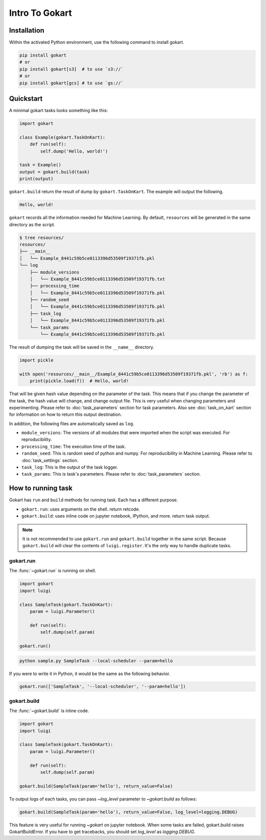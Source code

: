 Intro To Gokart
===============


Installation
------------

Within the activated Python environment, use the following command to install gokart.

.. code:: sh

    pip install gokart
    # or
    pip install gokart[s3]  # to use `s3://`
    # or
    pip install gokart[gcs] # to use `gs://`



Quickstart
----------

A minimal gokart tasks looks something like this:


.. code:: python

    import gokart

    class Example(gokart.TaskOnKart):
        def run(self):
            self.dump('Hello, world!')

    task = Example()
    output = gokart.build(task)
    print(output)


``gokart.build`` return the result of dump by ``gokart.TaskOnKart``. The example will output the following.


.. code:: sh

    Hello, world!


``gokart`` records all the information needed for Machine Learning. By default, ``resources`` will be generated in the same directory as the script.

.. code:: sh

    $ tree resources/
    resources/
    ├── __main__
    │   └── Example_8441c59b5ce0113396d53509f19371fb.pkl
    └── log
        ├── module_versions
        │   └── Example_8441c59b5ce0113396d53509f19371fb.txt
        ├── processing_time
        │   └── Example_8441c59b5ce0113396d53509f19371fb.pkl
        ├── random_seed
        │   └── Example_8441c59b5ce0113396d53509f19371fb.pkl
        ├── task_log
        │   └── Example_8441c59b5ce0113396d53509f19371fb.pkl
        └── task_params
            └── Example_8441c59b5ce0113396d53509f19371fb.pkl


The result of dumping the task will be saved in the ``__name__`` directory. 


.. code:: python

    import pickle

    with open('resources/__main__/Example_8441c59b5ce0113396d53509f19371fb.pkl', 'rb') as f:
        print(pickle.load(f))  # Hello, world!


That will be given hash value depending on the parameter of the task. This means that if you change the parameter of the task, the hash value will change, and change output file. This is very useful when changing parameters and experimenting. Please refer to :doc:`task_parameters` section for task parameters. Also see :doc:`task_on_kart` section for information on how to return this output destination.


In addition, the following files are automatically saved as ``log``.

- ``module_versions``: The versions of all modules that were imported when the script was executed. For reproducibility.
- ``processing_time``: The execution time of the task.
- ``random_seed``: This is random seed of python and numpy. For reproducibility in Machine Learning. Please refer to :doc:`task_settings` section.
- ``task_log``: This is the output of the task logger.
- ``task_params``: This is task's parameters. Please refer to :doc:`task_parameters` section.


How to running task
-------------------

Gokart has ``run`` and ``build`` methods for running task. Each has a different purpose.

- ``gokart.run``: uses arguments on the shell. return retcode.
- ``gokart.build``: uses inline code on jupyter notebook, IPython, and more. return task output.


.. note::

    It is not recommended to use ``gokart.run`` and ``gokart.build`` together in the same script. Because ``gokart.build`` will clear the contents of ``luigi.register``. It's the only way to handle duplicate tasks.


gokart.run
~~~~~~~~~~

The :func:`~gokart.run` is running on shell.

.. code:: python

    import gokart
    import luigi

    class SampleTask(gokart.TaskOnKart):
        param = luigi.Parameter()

        def run(self):
            self.dump(self.param)

    gokart.run()


.. code:: sh

    python sample.py SampleTask --local-scheduler --param=hello


If you were to write it in Python, it would be the same as the following behavior.


.. code:: python

    gokart.run(['SampleTask', '--local-scheduler', '--param=hello'])


gokart.build
~~~~~~~~~~~~

The :func:`~gokart.build` is inline code.

.. code:: python

    import gokart
    import luigi

    class SampleTask(gokart.TaskOnKart):
        param = luigi.Parameter()

        def run(self):
            self.dump(self.param)

    gokart.build(SampleTask(param='hello'), return_value=False)


To output logs of each tasks, you can pass `~log_level` parameter to `~gokart.build` as follows:

.. code:: python

    gokart.build(SampleTask(param='hello'), return_value=False, log_level=logging.DEBUG)


This feature is very useful for running `~gokart` on jupyter notebook.
When some tasks are failed, gokart.build raises GokartBuildError. If you have to get tracebacks, you should set `log_level` as `logging.DEBUG`.
